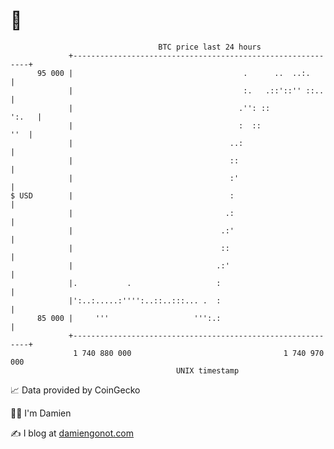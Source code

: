 * 👋

#+begin_example
                                    BTC price last 24 hours                    
                +------------------------------------------------------------+ 
         95 000 |                                      .      ..  ..:.       | 
                |                                      :.   .::'::'' ::..    | 
                |                                     .'': ::          ':.   | 
                |                                     :  ::              ''  | 
                |                                   ..:                      | 
                |                                   ::                       | 
                |                                   :'                       | 
   $ USD        |                                   :                        | 
                |                                  .:                        | 
                |                                 .:'                        | 
                |                                 ::                         | 
                |                                .:'                         | 
                |.           .                   :                           | 
                |':..:.....:'''':..::..:::... .  :                           | 
         85 000 |     '''                   ''':.:                           | 
                +------------------------------------------------------------+ 
                 1 740 880 000                                  1 740 970 000  
                                        UNIX timestamp                         
#+end_example
📈 Data provided by CoinGecko

🧑‍💻 I'm Damien

✍️ I blog at [[https://www.damiengonot.com][damiengonot.com]]
